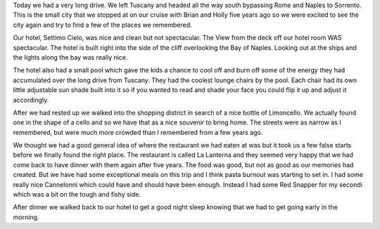 .. title: Road Trip to Sorrento or Happy Birthday to Dad
.. date: 2007-06-09
.. slug: Road-Trip-to-Sorrento-or-Happy-Birthday-to-Dad
.. tags: Travel
.. link: 
.. description: 

Today we had a very long drive.  We left Tuscany and headed all the way south bypassing Rome and Naples to Sorrento.  This is the small city that we stopped at on our cruise with Brian and Holly five years ago so we were excited to see the city again and try to find a few of the places we remembered.

Our hotel, Settimo Cielo, was nice and clean but not spectacular.  The View from the deck off our hotel room WAS spectacular.  The hotel is built right into the side of the cliff overlooking the Bay of Naples.  Looking out at the ships and the lights along the bay was really nice.  

The hotel also had a small pool which gave the kids a chance to cool off and burn off some of the energy they had accumulated over the long drive from Tuscany.  They had the coolest lounge chairs by the pool.  Each chair had its own little adjustable sun shade built into it so if you wanted to read and shade your face you could flip it up and adjust it accordingly.

After we had rested up we walked into the shopping district in search of a nice bottle of Limoncello.  We actually found one in the shape of a cello and so we have that as a nice souvenir to bring home.  The streets were as narrow as I remembered, but were much more crowded than I remembered from a few years ago.  

We thought we had a good general idea of where the restaurant we had eaten at was but it took us a few false starts before we finally found the right place.  The restaurant is called La Lanterna and they seemed very happy that we had come back to have dinner with them again after five years.  The food was good, but not as good as our memories had created.  But we have had some exceptional meals on this trip and I think pasta burnout was starting to set in.  I had some really nice Cannelonni which could have and should have been enough.  Instead I had some Red Snapper for my secondi which was a bit on the tough and fishy side.

After dinner we walked back to our hotel to get a good night sleep knowing that we had to get going early in the morning.

